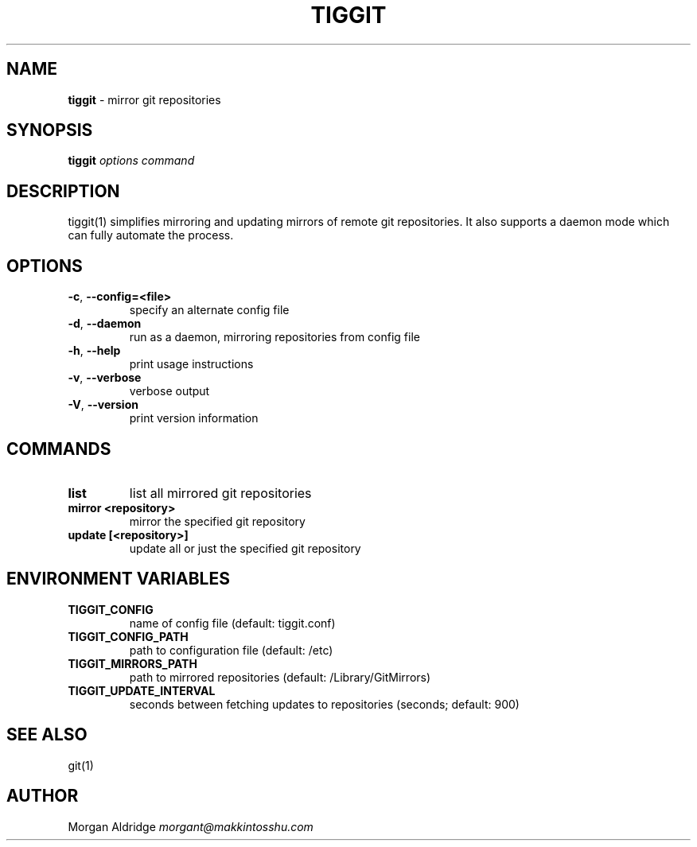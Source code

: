 .\" generated with Ronn/v0.7.3
.\" http://github.com/rtomayko/ronn/tree/0.7.3
.
.TH "TIGGIT" "1" "February 2019" "" ""
.
.SH "NAME"
\fBtiggit\fR \- mirror git repositories
.
.SH "SYNOPSIS"
\fBtiggit\fR \fIoptions\fR \fIcommand\fR
.
.SH "DESCRIPTION"
tiggit(1) simplifies mirroring and updating mirrors of remote git repositories\. It also supports a daemon mode which can fully automate the process\.
.
.SH "OPTIONS"
.
.TP
\fB\-c\fR, \fB\-\-config=<file>\fR
specify an alternate config file
.
.TP
\fB\-d\fR, \fB\-\-daemon\fR
run as a daemon, mirroring repositories from config file
.
.TP
\fB\-h\fR, \fB\-\-help\fR
print usage instructions
.
.TP
\fB\-v\fR, \fB\-\-verbose\fR
verbose output
.
.TP
\fB\-V\fR, \fB\-\-version\fR
print version information
.
.SH "COMMANDS"
.
.TP
\fBlist\fR
list all mirrored git repositories
.
.TP
\fBmirror <repository>\fR
mirror the specified git repository
.
.TP
\fBupdate [<repository>]\fR
update all or just the specified git repository
.
.SH "ENVIRONMENT VARIABLES"
.
.TP
\fBTIGGIT_CONFIG\fR
name of config file (default: tiggit\.conf)
.
.TP
\fBTIGGIT_CONFIG_PATH\fR
path to configuration file (default: /etc)
.
.TP
\fBTIGGIT_MIRRORS_PATH\fR
path to mirrored repositories (default: /Library/GitMirrors)
.
.TP
\fBTIGGIT_UPDATE_INTERVAL\fR
seconds between fetching updates to repositories (seconds; default: 900)
.
.SH "SEE ALSO"
git(1)
.
.SH "AUTHOR"
Morgan Aldridge \fImorgant@makkintosshu\.com\fR
